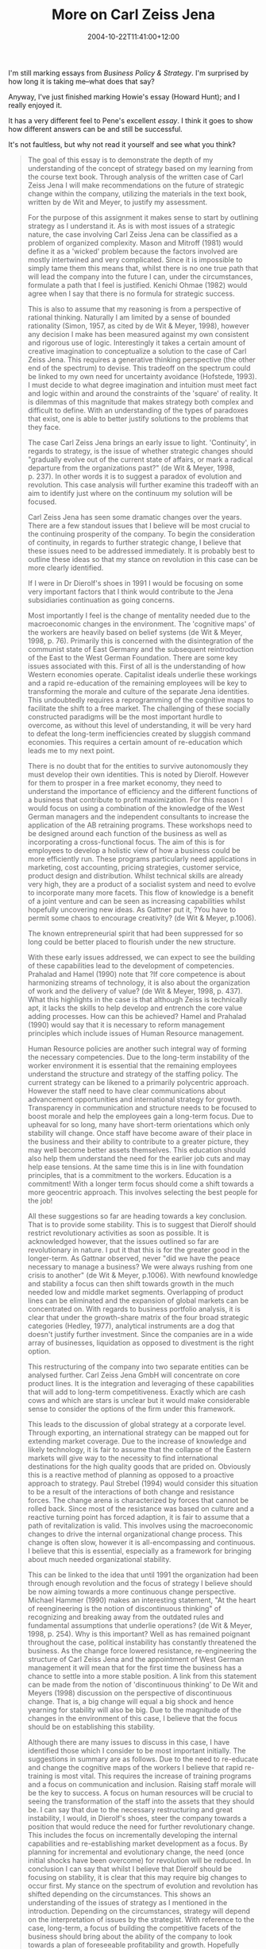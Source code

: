 #+title: More on Carl Zeiss Jena
#+slug: more-on-carl-zeiss-jena
#+date: 2004-10-22T11:41:00+12:00
#+lastmod: 2004-10-22T11:41:00+12:00
#+categories[]: Teaching
#+tags[]: MGMT302 Marking
#+draft: False

I'm still marking essays from /Business Policy & Strategy/. I'm surprised by how long it is taking me--what does that say?

Anyway, I've just finished marking Howie's essay (Howard Hunt); and I really enjoyed it.

It has a very different feel to Pene's excellent [[{{< relref "20041015-carl-zeiss-jena" >}}][essay]]. I think it goes to show how different answers can be and still be successful.

It's not faultless, but why not read it yourself and see what you think?

#+BEGIN_QUOTE

The goal of this essay is to demonstrate the depth of my understanding of the concept of strategy based on my learning from the course text book. Through analysis of the written case of Carl Zeiss Jena I will make recommendations on the future of strategic change within the company, utilizing the materials in the text book, written by de Wit and Meyer, to justify my assessment.

For the purpose of this assignment it makes sense to start by outlining strategy as I understand it. As is with most issues of a strategic nature, the case involving Carl Zeiss Jena can be classified as a problem of organized complexity. Mason and Mitroff (1981) would define it as a 'wicked' problem because the factors involved are mostly intertwined and very complicated. Since it is impossible to simply tame them this means that, whilst there is no one true path that will lead the company into the future I can, under the circumstances, formulate a path that I feel is justified. Kenichi Ohmae (1982) would agree when I say that there is no formula for strategic success.

This is also to assume that my reasoning is from a perspective of rational thinking. Naturally I am limited by a sense of bounded rationality (Simon, 1957, as cited by de Wit & Meyer, 1998), however any decision I make has been measured against my own consistent and rigorous use of logic. Interestingly it takes a certain amount of creative imagination to conceptualize a solution to the case of Carl Zeiss Jena. This requires a generative thinking perspective (the other end of the spectrum) to devise. This tradeoff on the spectrum could be linked to my own need for uncertainty avoidance (Hofstede, 1993). I must decide to what degree imagination and intuition must meet fact and logic within and around the constraints of the 'square' of reality. It is dilemmas of this magnitude that makes strategy both complex and difficult to define. With an understanding of the types of paradoxes that exist, one is able to better justify solutions to the problems that they face.

The case Carl Zeiss Jena brings an early issue to light. 'Continuity', in regards to strategy, is the issue of whether strategic changes should "gradually evolve out of the current state of affairs, or mark a radical departure from the organizations past?" (de Wit & Meyer, 1998, p. 237). In other words it is to suggest a paradox of evolution and revolution. This case analysis will further examine this tradeoff with an aim to identify just where on the continuum my solution will be focused.

Carl Zeiss Jena has seen some dramatic changes over the years. There are a few standout issues that I believe will be most crucial to the continuing prosperity of the company. To begin the consideration of continuity, in regards to further strategic change, I believe that these issues need to be addressed immediately. It is probably best to outline these ideas so that my stance on revolution in this case can be more clearly identified.

If I were in Dr Dierolf's shoes in 1991 I would be focusing on some very important factors that I think would contribute to the Jena subsidiaries continuation as going concerns.

Most importantly I feel is the change of mentality needed due to the macroeconomic changes in the environment. The 'cognitive maps' of the workers are heavily based on belief systems (de Wit & Meyer, 1998, p. 76). Primarily this is concerned with the disintegration of the communist state of East Germany and the subsequent reintroduction of the East to the West German Foundation. There are some key issues associated with this. First of all is the understanding of how Western economies operate. Capitalist ideals underlie these workings and a rapid re-education of the remaining employees will be key to transforming the morale and culture of the separate Jena identities. This undoubtedly requires a reprogramming of the cognitive maps to facilitate the shift to a free market. The challenging of these socially constructed paradigms will be the most important hurdle to overcome, as without this level of understanding, it will be very hard to defeat the long-term inefficiencies created by sluggish command economies. This requires a certain amount of re-education which leads me to my next point.

There is no doubt that for the entities to survive autonomously they must develop their own identities. This is noted by Dierolf. However for them to prosper in a free market economy, they need to understand the importance of efficiency and the different functions of a business that contribute to profit maximization. For this reason I would focus on using a combination of the knowledge of the West German managers and the independent consultants to increase the application of the AB retraining programs. These workshops need to be designed around each function of the business as well as incorporating a cross-functional focus. The aim of this is for employees to develop a holistic view of how a business could be more efficiently run. These programs particularly need applications in marketing, cost accounting, pricing strategies, customer service, product design and distribution. Whilst technical skills are already very high, they are a product of a socialist system and need to evolve to incorporate many more facets. This flow of knowledge is a benefit of a joint venture and can be seen as increasing capabilities whilst hopefully uncovering new ideas. As Gattner put it, ?You have to permit some chaos to encourage creativity? (de Wit & Meyer, p.1006).

The known entrepreneurial spirit that had been suppressed for so long could be better placed to flourish under the new structure.

With these early issues addressed, we can expect to see the building of these capabilities lead to the development of competencies. Prahalad and Hamel (1990) note that ?If core competence is about harmonizing streams of technology, it is also about the organization of work and the delivery of value? (de Wit & Meyer, 1998, p. 437). What this highlights in the case is that although Zeiss is technically apt, it lacks the skills to help develop and entrench the core value adding processes. How can this be achieved? Hamel and Prahalad (1990) would say that it is necessary to reform management principles which include issues of Human Resource management.

Human Resource policies are another such integral way of forming the necessary competencies. Due to the long-term instability of the worker environment it is essential that the remaining employees understand the structure and strategy of the staffing policy. The current strategy can be likened to a primarily polycentric approach. However the staff need to have clear communications about advancement opportunities and international strategy for growth. Transparency in communication and structure needs to be focused to boost morale and help the employees gain a long-term focus. Due to upheaval for so long, many have short-term orientations which only stability will change. Once staff have become aware of their place in the business and their ability to contribute to a greater picture, they may well become better assets themselves. This education should also help them understand the need for the earlier job cuts and may help ease tensions. At the same time this is in line with foundation principles, that is a commitment to the workers. Education is a commitment! With a longer term focus should come a shift towards a more geocentric approach. This involves selecting the best people for the job!

All these suggestions so far are heading towards a key conclusion. That is to provide some stability. This is to suggest that Dierolf should restrict revolutionary activities as soon as possible. It is acknowledged however, that the issues outlined so far are revolutionary in nature. I put it that this is for the greater good in the longer-term. As Gattnar observed, never "did we have the peace necessary to manage a business? We were always rushing from one crisis to another" (de Wit & Meyer, p.1006). With newfound knowledge and stability a focus can then shift towards growth in the much needed low and middle market segments. Overlapping of product lines can be eliminated and the expansion of global markets can be concentrated on. With regards to business portfolio analysis, it is clear that under the growth-share matrix of the four broad strategic categories (Hedley, 1977), analytical instruments are a dog that doesn't justify further investment. Since the companies are in a wide array of businesses, liquidation as opposed to divestment is the right option.

This restructuring of the company into two separate entities can be analysed further. Carl Zeiss Jena GmbH will concentrate on core product lines. It is the integration and leveraging of these capabilities that will add to long-term competitiveness. Exactly which are cash cows and which are stars is unclear but it would make considerable sense to consider the options of the firm under this framework.

This leads to the discussion of global strategy at a corporate level. Through exporting, an international strategy can be mapped out for extending market coverage. Due to the increase of knowledge and likely technology, it is fair to assume that the collapse of the Eastern markets will give way to the necessity to find international destinations for the high quality goods that are prided on. Obviously this is a reactive method of planning as opposed to a proactive approach to strategy. Paul Strebel (1994) would consider this situation to be a result of the interactions of both change and resistance forces. The change arena is characterized by forces that cannot be rolled back. Since most of the resistance was based on culture and a reactive turning point has forced adaption, it is fair to assume that a path of revitalization is valid. This involves using the macroeconomic changes to drive the internal organizational change process. This change is often slow, however it is all-encompassing and continuous. I believe that this is essential, especially as a framework for bringing about much needed organizational stability.

This can be linked to the idea that until 1991 the organization had been through enough revolution and the focus of strategy I believe should be now aiming towards a more continuous change perspective. Michael Hammer (1990) makes an interesting statement, "At the heart of reengineering is the notion of discontinuous thinking" of recognizing and breaking away from the outdated rules and fundamental assumptions that underlie operations? (de Wit & Meyer, 1998, p. 254). Why is this important? Well as has remained poignant throughout the case, political instability has constantly threatened the business. As the change force lowered resistance, re-engineering the structure of Carl Zeiss Jena and the appointment of West German management it will mean that for the first time the business has a chance to settle into a more stable position. A link from this statement can be made from the notion of 'discontinuous thinking' to De Wit and Meyers (1998) discussion on the perspective of discontinuous change. That is, a big change will equal a big shock and hence yearning for stability will also be big. Due to the magnitude of the changes in the environment of this case, I believe that the focus should be on establishing this stability.

Although there are many issues to discuss in this case, I have identified those which I consider to be most important initially. The suggestions in summary are as follows. Due to the need to re-educate and change the cognitive maps of the workers I believe that rapid re-training is most vital. This requires the increase of training programs and a focus on communication and inclusion. Raising staff morale will be the key to success. A focus on human resources will be crucial to seeing the transformation of the staff into the assets that they should be. I can say that due to the necessary restructuring and great instability, I would, in Dierolf's shoes, steer the company towards a position that would reduce the need for further revolutionary change. This includes the focus on incrementally developing the internal capabilities and re-establishing market development as a focus. By planning for incremental and evolutionary change, the need (once initial shocks have been overcome) for revolution will be reduced. In conclusion I can say that whilst I believe that Dierolf should be focusing on stability, it is clear that this may require big changes to occur first. My stance on the spectrum of evolution and revolution has shifted depending on the circumstances. This shows an understanding of the issues of strategy as I mentioned in the introduction. Depending on the circumstances, strategy will depend on the interpretation of issues by the strategist. With reference to the case, long-term, a focus of building the competitive facets of the business should bring about the ability of the company to look towards a plan of foreseeable profitability and growth. Hopefully enough revolution is enough.

* References

de Wit, B., & Meyer, R. (1998). Introduction. In B. de Wit & R. Meyer (Eds.), /Strategy process, content, context: An international perspective/ (2nd ed.). Minneapolis, MN: Thompson Learning.

Prahalad, C. K., & Hamel, G. (1990). The Core Competence of the Corporation. /Harvard Business Review/, 68(3), 79--91.

Hammer, M. (1990). Reengineering Work: Don't Automate, Obliterate. /Harvard Business Review, July/August, 104--112./

Hedley, B. (1977). Strategy and the "business portfolio". /Long Range Planning/, 10(1), 9--15.

Hofstede, G. (1993). Cultural constraints in management theories. A\_cademy of Management Executive\_, 7(1), 81--94. doi: Article.

Mason, R. O., & Mitroff, I. (1981). Complexity: The nature of real world problems. In /Challenging strategic planning assumptions: Theory, cases, and techniques/. New York: John Wiley.

Ohmae, K. (1982). Analysis: The starting point. In T\_he mind of the strategist: The art of japanese management\_. New York: McGraw-Hill.

Simon, H. A. (1957). /Models of man: Social and rational: Mathematical essays on rational human behavior in a social setting/ (p. 287). New York: Wiley.

Strebel, P. (1998). Choosing the right change path. In B. de Wit & R. Meyer (Eds.), /Strategy process, content, context: An international perspective/ (2nd ed.). Minneapolis, MN: Thompson Learning.

#+END_QUOTE
